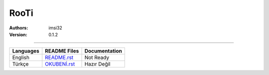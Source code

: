 .. _rooti:
RooTi
=====

:Authors: imsi32
:Version: 0.1.2

----------

+------------+------------------------------------------------+---------------------+
| Languages  | README Files                                   | Documentation       |
+============+================================================+=====================+
| English    | `README.rst </doc/eng/README.rst#read-me>`_    | Not Ready           |
+------------+------------------------------------------------+---------------------+
| Türkçe     | `OKUBENİ.rst </doc/tur/OKUBENİ.rst#oku-beni>`_ | Hazır Değil         |
+------------+------------------------------------------------+---------------------+
